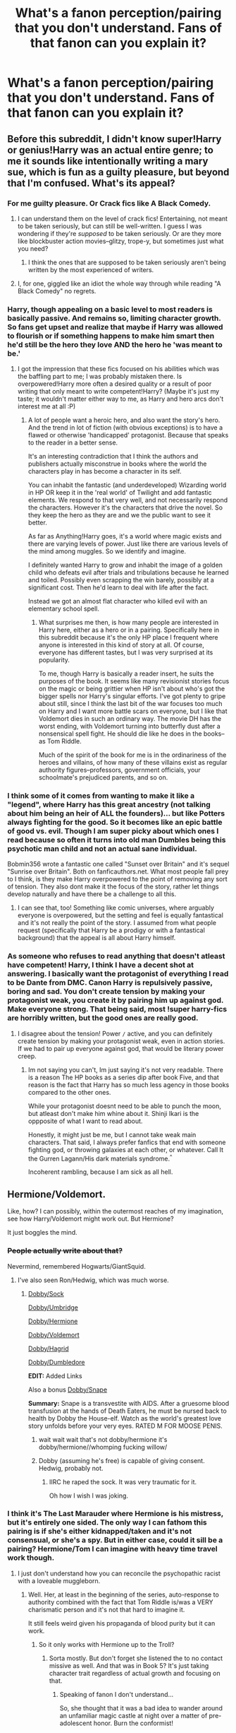 #+TITLE: What's a fanon perception/pairing that you don't understand. Fans of that fanon can you explain it?

* What's a fanon perception/pairing that you don't understand. Fans of that fanon can you explain it?
:PROPERTIES:
:Score: 10
:DateUnix: 1416710550.0
:DateShort: 2014-Nov-23
:FlairText: Discussion
:END:

** Before this subreddit, I didn't know super!Harry or genius!Harry was an actual entire genre; to me it sounds like intentionally writing a mary sue, which is fun as a guilty pleasure, but beyond that I'm confused. What's its appeal?
:PROPERTIES:
:Author: someorangegirl
:Score: 14
:DateUnix: 1416712026.0
:DateShort: 2014-Nov-23
:END:

*** For me guilty pleasure. Or Crack fics like A Black Comedy.
:PROPERTIES:
:Score: 8
:DateUnix: 1416712506.0
:DateShort: 2014-Nov-23
:END:

**** I can understand them on the level of crack fics! Entertaining, not meant to be taken seriously, but can still be well-written. I guess I was wondering if they're /supposed/ to be taken seriously. Or are they more like blockbuster action movies--glitzy, trope-y, but sometimes just what you need?
:PROPERTIES:
:Author: someorangegirl
:Score: 7
:DateUnix: 1416713223.0
:DateShort: 2014-Nov-23
:END:

***** I think the ones that are supposed to be taken seriously aren't being written by the most experienced of writers.
:PROPERTIES:
:Score: 6
:DateUnix: 1416713732.0
:DateShort: 2014-Nov-23
:END:


**** I, for one, giggled like an idiot the whole way through while reading "A Black Comedy" no regrets.
:PROPERTIES:
:Author: AnthropAntor
:Score: 4
:DateUnix: 1416783913.0
:DateShort: 2014-Nov-24
:END:


*** Harry, though appealing on a basic level to most readers is basically passive. And remains so, limiting character growth. So fans get upset and realize that maybe if Harry was allowed to flourish or if something happens to make him smart then he'd still be the hero they love AND the hero he 'was meant to be.'
:PROPERTIES:
:Score: 7
:DateUnix: 1416722759.0
:DateShort: 2014-Nov-23
:END:

**** I got the impression that these fics focused on his abilities which was the baffling part to me; I was probably mistaken there. Is overpowered!Harry more often a desired quality or a result of poor writing that only meant to write competent!Harry? (Maybe it's just my taste; it wouldn't matter either way to me, as Harry and hero arcs don't interest me at all :P)
:PROPERTIES:
:Author: someorangegirl
:Score: 2
:DateUnix: 1416729172.0
:DateShort: 2014-Nov-23
:END:

***** A lot of people want a heroic hero, and also want the story's hero. And the trend in lot of fiction (with obvious exceptions) is to have a flawed or otherwise 'handicapped' protagonist. Because that speaks to the reader in a better sense.

It's an interesting contradiction that I think the authors and publishers actually misconstrue in books where the world the characters play in has become a character in its self.

You can inhabit the fantastic (and underdeveloped) Wizarding world in HP OR keep it in the 'real world' of Twilight and add fantastic elements. We respond to that very well, and not necessarily respond the characters. However it's the characters that drive the novel. So they keep the hero as they are and we the public want to see it better.

As far as Anything!Harry goes, it's a world where magic exists and there are varying levels of power. Just like there are various levels of the mind among muggles. So we identify and imagine.

I definitely wanted Harry to grow and inhabit the image of a golden child who defeats evil after trials and tribulations because he learned and toiled. Possibly even scrapping the win barely, possibly at a significant cost. Then he'd learn to deal with life after the fact.

Instead we got an almost flat character who killed evil with an elementary school spell.
:PROPERTIES:
:Score: 3
:DateUnix: 1416770743.0
:DateShort: 2014-Nov-23
:END:

****** What surprises me then, is how many people are interested in Harry here, either as a hero or in a pairing. Specifically here in this subreddit because it's the only HP place I frequent where anyone is interested in this kind of story at all. Of course, everyone has different tastes, but I was very surprised at its popularity.

To me, though Harry is basically a reader insert, he suits the purposes of the book. It seems like many revisionist stories focus on the magic or being grittier when HP isn't about who's got the bigger spells nor Harry's singular efforts. I've got plenty to gripe about still, since I think the last bit of the war focuses too much on Harry and I want more battle scars on everyone, but I like that Voldemort dies in such an ordinary way. The movie DH has the worst ending, with Voldemort turning into butterfly dust after a nonsensical spell fight. He should die like he does in the books--as Tom Riddle.

Much of the spirit of the book for me is in the ordinariness of the heroes and villains, of how many of these villains exist as regular authority figures--professors, government officials, your schoolmate's prejudiced parents, and so on.
:PROPERTIES:
:Author: someorangegirl
:Score: 3
:DateUnix: 1416782353.0
:DateShort: 2014-Nov-24
:END:


*** I think some of it comes from wanting to make it like a "legend", where Harry has this great ancestry (not talking about him being an heir of ALL the founders)... but like Potters always fighting for the good. So it becomes like an epic battle of good vs. evil. Though I am super picky about which ones I read because so often it turns into old man Dumbles being this psychotic man child and not an actual sane individual.

Bobmin356 wrote a fantastic one called "Sunset over Britain" and it's sequel "Sunrise over Britain". Both on fanficauthors.net. What most people fall prey to I think, is they make Harry overpowered to the point of removing any sort of tension. They also dont make it the focus of the story, rather let things develop naturally and have there be a challenge to all this.
:PROPERTIES:
:Score: 6
:DateUnix: 1416718650.0
:DateShort: 2014-Nov-23
:END:

**** I can see that, too! Something like comic universes, where arguably everyone is overpowered, but the setting and feel is equally fantastical and it's not really the point of the story. I assumed from what people request (specifically that Harry be a prodigy or with a fantastical background) that the appeal is all about Harry himself.
:PROPERTIES:
:Author: someorangegirl
:Score: 3
:DateUnix: 1416723245.0
:DateShort: 2014-Nov-23
:END:


*** As someone who refuses to read anything that doesn't atleast have competent! Harry, I think I have a decent shot at answering. I basically want the protagonist of everything I read to be Dante from DMC. Canon Harry is repulsively passive, boring and sad. You don't create tension by making your protagonist weak, you create it by pairing him up against god. Make everyone strong. That being said, most !super harry-fics are horribly written, but the good ones are really good.
:PROPERTIES:
:Author: Sack_Outlet
:Score: 0
:DateUnix: 1416736435.0
:DateShort: 2014-Nov-23
:END:

**** I disagree about the tension! Power =/= active, and you can definitely create tension by making your protagonist weak, even in action stories. If we had to pair up everyone against god, that would be literary power creep.
:PROPERTIES:
:Author: someorangegirl
:Score: 3
:DateUnix: 1416783037.0
:DateShort: 2014-Nov-24
:END:

***** Im not saying you can't, Im just saying it's not very readable. There is a reason The HP books as a series dip after book Five, and that reason is the fact that Harry has so much less agency in those books compared to the other ones.

While your protagonist doesnt need to be able to punch the moon, but atleast don't make him whine about it. Shinji Ikari is the oppposite of what I want to read about.

Honestly, it might just be me, but I cannot take weak main characters. That said, I always prefer fanfics that end with someone fighting god, or throwing galaxies at each other, or whatever. Call It the Gurren Lagann/His dark materials syndrome.^{^}

Incoherent rambling, because I am sick as all hell.
:PROPERTIES:
:Author: Sack_Outlet
:Score: -1
:DateUnix: 1416849468.0
:DateShort: 2014-Nov-24
:END:


** Hermione/Voldemort.

Like, how? I can possibly, within the outermost reaches of my imagination, see how Harry/Voldemort might work out. But Hermione?

It just boggles the mind.
:PROPERTIES:
:Author: snowywish
:Score: 9
:DateUnix: 1416710688.0
:DateShort: 2014-Nov-23
:END:

*** +People actually write about that?+

Nevermind, remembered Hogwarts/GiantSquid.
:PROPERTIES:
:Score: 11
:DateUnix: 1416710870.0
:DateShort: 2014-Nov-23
:END:

**** I've also seen Ron/Hedwig, which was much worse.
:PROPERTIES:
:Score: 3
:DateUnix: 1416717753.0
:DateShort: 2014-Nov-23
:END:

***** [[https://www.fanfiction.net/s/6325173/1/A-Little-Static-Fling][Dobby/Sock]]

[[https://www.fanfiction.net/s/5232278/1/Autumn-in-the-Owlery][Dobby/Umbridge]]

[[https://www.fanfiction.net/s/10614520/1/Will-Whomp-Your-Socks-Off][Dobby/Hermione]]

[[https://www.fanfiction.net/s/8689616/1/A-Pair-of-Odd-Socks][Dobby/Voldemort]]

[[https://www.fanfiction.net/s/3994782/1/Dobby-and-the-Beast][Dobby/Hagrid]]

[[https://www.fanfiction.net/s/3912670/1/A-Modicum-of-Pleasure][Dobby/Dumbledore]]

*EDIT:* Added Links

Also a bonus [[https://www.fanfiction.net/s/10582936/1/Bring-me-to-life][Dobby/Snape]]

*Summary:* Snape is a transvestite with AIDS. After a gruesome blood transfusion at the hands of Death Eaters, he must be nursed back to health by Dobby the House-elf. Watch as the world's greatest love story unfolds before your very eyes. RATED M FOR MOOSE PENIS.
:PROPERTIES:
:Score: 7
:DateUnix: 1416717894.0
:DateShort: 2014-Nov-23
:END:

****** wait wait wait that's not dobby/hermione it's dobby/hermione//whomping fucking willow/
:PROPERTIES:
:Author: flagamuffin
:Score: 4
:DateUnix: 1416799347.0
:DateShort: 2014-Nov-24
:END:


****** Dobby (assuming he's free) is capable of giving consent. Hedwig, probably not.
:PROPERTIES:
:Score: 3
:DateUnix: 1416727035.0
:DateShort: 2014-Nov-23
:END:

******* IIRC he raped the sock. It was very traumatic for it.

Oh how I wish I was joking.
:PROPERTIES:
:Score: 2
:DateUnix: 1416727430.0
:DateShort: 2014-Nov-23
:END:


*** I think it's The Last Marauder where Hermione is his mistress, but it's entirely one sided. The only way I can fathom this pairing is if she's either kidnapped/taken and it's not consensual, or she's a spy. But in either case, could it sill be a pairing? Hermione/Tom I can imagine with heavy time travel work though.
:PROPERTIES:
:Author: girlikecupcake
:Score: 5
:DateUnix: 1416711856.0
:DateShort: 2014-Nov-23
:END:

**** I just don't understand how you can reconcile the psychopathic racist with a loveable muggleborn.
:PROPERTIES:
:Score: 4
:DateUnix: 1416712476.0
:DateShort: 2014-Nov-23
:END:

***** Well. Her, at least in the beginning of the series, auto-response to authority combined with the fact that Tom Riddle is/was a VERY charismatic person and it's not that hard to imagine it.

It still feels weird given his propaganda of blood purity but it can work.
:PROPERTIES:
:Score: 2
:DateUnix: 1416722916.0
:DateShort: 2014-Nov-23
:END:

****** So it only works with Hermione up to the Troll?
:PROPERTIES:
:Score: 2
:DateUnix: 1416724227.0
:DateShort: 2014-Nov-23
:END:

******* Sorta mostly. But don't forget she listened the to no contact missive as well. And that was in Book 5? It's just taking character trait regardless of actual growth and focusing on that.
:PROPERTIES:
:Score: 2
:DateUnix: 1416770019.0
:DateShort: 2014-Nov-23
:END:

******** Speaking of fanon I don't understand...

So, she thought that it was a bad idea to wander around an unfamiliar magic castle at night over a matter of pre-adolescent honor. Burn the conformist!

As for the summer before OotP, Voldemort had just resurrected himself /using Harry's blood/, so it wasn't clear how much of his mother's protection was still in effect, not until much later. Clearly, prioritizing operational security over Harry's feelings was a profound act of unjustified obedience to authority. (That said, Dumbledore should have probably warned Harry and explained more things to him; but that has nothing to do with Hermione's character.)
:PROPERTIES:
:Author: turbinicarpus
:Score: 1
:DateUnix: 1416896888.0
:DateShort: 2014-Nov-25
:END:


** It's not so much an idea as it is an attitude: I really cannot comprehend the people who write independent Harry fics. What possible motivation could a person have to rewrite a fic that's already been written a thousand times? It's always exactly the same.

- Harry brooding at the Dursleys, making various "realisations" about Dumbledore/the Weasleys/the author's hated characters of choice.

- Visit to Gringotts. Inheritance of Lordships, loads of money, marriage contract(s).

- Massive shopping trip.

- A summer of "training" and sex with harem.

- Confrontation with Dumbledore in which Harry rants a lot.

- Fic abandoned.

Just... what possible gain is there in repeating all of this for the nth time? It baffles me that authors find it rewarding to spend their time doing this.
:PROPERTIES:
:Author: Taure
:Score: 15
:DateUnix: 1416736081.0
:DateShort: 2014-Nov-23
:END:

*** [deleted]
:PROPERTIES:
:Score: 16
:DateUnix: 1416788060.0
:DateShort: 2014-Nov-24
:END:


*** u/flupo42:
#+begin_quote
  Just... what possible gain is there in repeating all of this for the nth time?
#+end_quote

It's sort of like DADA curse in HP but this one is in real life and rather then killing or getting rid of people it instead condemns thousands of teens to write the same story again and again.

There is an inherent understanding for all fans of this branch of HP fandom, that if one manages to write a good fic in it, the curse will be dispelled. So people keep trying.

Readership enjoyment depends on the same mental state as fans of loser sport teams who wait decades for their team to get a win. Until that win, just enough nourishment to persevere is provided by the harem sex - the idea of it, not the actual scenes - because they are written by teens/young adults with no imagination who usually just pussyfoot around it or write utterly boring, vanilla scenes when they do manage to write it.

(seriously, who the hell would get a harem just to take turns to have sex with each soul/contract bonded wife/concubine sequentially?)
:PROPERTIES:
:Author: flupo42
:Score: 8
:DateUnix: 1416840223.0
:DateShort: 2014-Nov-24
:END:


*** You missed the fact that Harry is almost perfectly correct in everything that he hypothesises.
:PROPERTIES:
:Author: Encycoopedia
:Score: 8
:DateUnix: 1416737114.0
:DateShort: 2014-Nov-23
:END:

**** Has anyone written one where Harry is wrong about this? Spends the fic on the run from Dumbledore or the weasleys or whomever due to what turns out to be some manner of paranoid delusion?
:PROPERTIES:
:Author: Ruljinn
:Score: 5
:DateUnix: 1416782979.0
:DateShort: 2014-Nov-24
:END:

***** Not that I've seen but damn that sounds interesting.
:PROPERTIES:
:Score: 3
:DateUnix: 1416785660.0
:DateShort: 2014-Nov-24
:END:


***** I keep wanting to write this but never have time. It would be fantastic though.
:PROPERTIES:
:Score: 2
:DateUnix: 1416843116.0
:DateShort: 2014-Nov-24
:END:

****** The horcrux in Harry's head periodically driving him to flee the Dursley's as a child. Dumbledore has to chase Harry down to drag him back. Take the whole 'Harry as unreliable narrator' to the extreme.

Have Harry's home life be perfectly normal; well fed, has an actual room, etc... but Harry's perceptions of things get twisted over time by Tom and he runs away.

The malnutrition is from Harry not eating for days on end while running from Dumbledore and company.

Bars on the window? Added after harry escaped out the window a few benders ago.

It would be like a series of one shots... each 'episode' being months or years apart.
:PROPERTIES:
:Author: Ruljinn
:Score: 10
:DateUnix: 1416846620.0
:DateShort: 2014-Nov-24
:END:

******* Oh that's awesome.

I always loved the image of him doing that whole "emancipated by the goblins" thing, except they're accurate to canon and totally screw him and steal his gold.
:PROPERTIES:
:Score: 6
:DateUnix: 1416847177.0
:DateShort: 2014-Nov-24
:END:

******** I don't know if I need to bother stating this explicity... but if anyone wants to steal the idea above please do so... then send me a link to the story so I can read it.

I do story ideas much better than I do actual writing of stories.
:PROPERTIES:
:Author: Ruljinn
:Score: 5
:DateUnix: 1416847712.0
:DateShort: 2014-Nov-24
:END:

********* Yeah same providing you pm me when you've written it.
:PROPERTIES:
:Score: 3
:DateUnix: 1416848063.0
:DateShort: 2014-Nov-24
:END:

********** [[https://www.fanfiction.net/s/10136172/9/Core-Threads][Core Threads]] seems to start with a similar premise. The horcrux is influencing the Dursleys tho not Harry, and it seems to be taking it in a different direction.

The SUPER!HARRY nature of the fic aside, it has an interesting description of the horcrux's corrupting powers.
:PROPERTIES:
:Author: Ruljinn
:Score: 2
:DateUnix: 1416848557.0
:DateShort: 2014-Nov-24
:END:


*** u/deleted:
#+begin_quote
  what possible gain is there in repeating all of this for the nth time?
#+end_quote

Sooner (or more probably) later, someone will write a /good/ independent!Harry fic.

I'd read that.

Edit: spelling
:PROPERTIES:
:Score: 2
:DateUnix: 1416760692.0
:DateShort: 2014-Nov-23
:END:


** Anything cross generational in terms of pairings, the most egregious (and common) being Snape/Harry and Snape/Hermione. I just don't get it, really doesn't fit with Snape's character. Another depressingly common victim of this sort of thing is Lucius. I have actually seen (more than one!) Lucius/Ron story. I can't even begin to imagine. Also Hermione/Sirius/Remus seems to have a reasonably dedicated following. I suppose my dislike is about 50% squick factor for the age difference and 50% just makes no sense of the characters.
:PROPERTIES:
:Author: pseudo86
:Score: 13
:DateUnix: 1416714423.0
:DateShort: 2014-Nov-23
:END:

*** u/deleted:
#+begin_quote
  I just don't get it, really doesn't fit with Snape's character.
#+end_quote

It's Alan Rickman, not Severus Snape. In the books, Snape is a snarling, half-rabid beast that shouldn't be allowed near children. Alan Rickman as Snape is impressive, a little scary, and mainly in need of a good hair care regimen to be totally drool-worthy.
:PROPERTIES:
:Score: 24
:DateUnix: 1416717539.0
:DateShort: 2014-Nov-23
:END:

**** So true. Alan Rickman is my old man celebrity crush despite the 44 year age difference.
:PROPERTIES:
:Author: emmian
:Score: 4
:DateUnix: 1416733710.0
:DateShort: 2014-Nov-23
:END:


*** I'll try to give a couple explanations about why I enjoy SS/HG fics.

For some people, myself included, the teacher/student thing is a turn-on rather than being squicky. Would I ever actually date a man so much older than me or a man who was my teacher? No, probably not. I'm definitely not alone though in having taboo schoolgirl fantasies. At the very least, authors point out that Hermione would have been eighteen during her final year. Have to draw the line somewhere!

Also, I've read quite a few AU fics that take place once Hermione is in her 30s and I feel like those are less 'creepy.' My step-dad is 13 years older than my mom and that doesn't gross me out - probably because my mom was already in her 40s when they met. Another common rationalization for the age difference between Snape and Hermione is that twenty years doesn't matter so much when wizards/witches could live well past 100.

The SS/HG ship is also overflowing with timeturner fics. So. Many. It's a little overdone, but there are also some really good ones. Hermione usually trips or gets knocked over while using the timeturner, sending her back to when the Marauders were at Hogwarts. These fics explore what Snape's life might have been like if he had had friends other than Lily and his housemates. Commonly, Hermione is described as very similar to Lily, but with a greater capacity for forgiveness and compassion. She still gives him hell when he's an ass, but she would forgive him later when he apologizes. So that's the premise that 'explains' how Snape could fall for Hermione. Hermione falling for Snape is usually attributed to an initial attraction to his intelligence and also the common bond of being bullied (pre-troll in the bathroom and assumed pre-Hogwarts).

I do agree that it doesn't fit with Snape's character as written by Rowling; he would never get involved with a student or be lovey-dovey. But it's fanfiction, and while some authors really enjoy writing true to how Rowling described characters, I would say the large majority of fics are OOC, no matter what pairing is being shipped. This got way longer than I intended so I'm just going to stop there...

EDIT: Finally decided to fix my auto-correct mistake to lovey-dovey.
:PROPERTIES:
:Author: emmian
:Score: 11
:DateUnix: 1416736940.0
:DateShort: 2014-Nov-23
:END:

**** You know, it's funny in that I understand all of that. I've read Harry/Lily for God's sake, you would think that Snape really wouldn't bother me that much.

But I always come back to how Snape is basically a schizo that has two opposite personality. One with an eternal hard on for Harry's mom, and another with a burning hatred for the guy who got with Harry's mom, and takes it all out on the woman's son who he claims to love.

I guess I have to give credit to JKR. There are very few characters in fiction that I truly hate, but Snape is just one of them. He's a greatly designed character, it's just that he well and truly disgusts me on a visceral level. I can't get into any fanfiction that has him in a romantic role.
:PROPERTIES:
:Author: Servalpur
:Score: 5
:DateUnix: 1416893127.0
:DateShort: 2014-Nov-25
:END:

***** u/Subrosian_Smithy:
#+begin_quote
  I've read Harry/Lily for God's sake, you would think that Snape really wouldn't bother me that much.
#+end_quote

...uh. Link for science?
:PROPERTIES:
:Author: Subrosian_Smithy
:Score: 3
:DateUnix: 1417242151.0
:DateShort: 2014-Nov-29
:END:


***** Understandable. It's less about the cross-generational pairings for you; you just don't like Snape. I know it's blasphemy to most people, but ^{Sirius is my least favorite character}. I have no desire to ever read a Sirius-centric fic, and thinking about him in a cross-generational pairing makes me throw up in my mouth a little bit.

It may be that I'm influenced too much by fanon, but I interpret Snape's personality in a totally different way than you. Even when reading the 7th book, I never thought that Snape was "obsessed" with Lily. Did Snape and Lily have the healthiest relationship? No. He was starved for companionship and clung to the first person to show him kindness. I really do believe that had Lily died in a different manner or lived, Snape would have eventually moved on. I think the longevity and intensity of his love for Lily are a direct result of the guilt he felt for his role in her death compounding with the guilt from ruining their friendship. I never perceived it as sexually-driven. I see the progression as friendship love to angsty teenage love to guilt-ridden courtly love. It's almost as if he's duty-bound to love her and try to right the wrongs he committed.

As for James, why the hell wouldn't he hate James? James and Sirius were his tormentors during school. Hogwarts must have been hellish for him. Sure, Snape could dish it right back to them, but I have no doubt that the Marauders instigated the feud. To add insult to injury, after a prank that nearly gets Snape killed, he owes a life debt to one of his bullies and nobody receives any punishment. It certainly didn't help that Lily ended up with James, but that was by no means the core reason Snape hated James; it was just salt in a very raw wound.

I do think it's unacceptable to treat a child the way he treated Harry. However, I can understand why, even though I think it's wrong. I think it speaks to how deeply psychologically scarred Snape was due to the bullying at the hands of the Marauders. He literally cannot separate Harry from his father because of their looks. Throw in some guilt every time he sees Harry's eyes, and it's practically a miracle that Snape stayed as controlled as he did. Even though he cannot get over his unfounded dislike for Harry, Snape still does what he can to protect Harry because he has a deep sense of duty.

And now I'm going to just go and read some SS/HG until I pass out from exhaustion haha
:PROPERTIES:
:Author: emmian
:Score: 0
:DateUnix: 1416977712.0
:DateShort: 2014-Nov-26
:END:


**** You summed up my feelings beautifully.
:PROPERTIES:
:Author: incestfic
:Score: 1
:DateUnix: 1416951722.0
:DateShort: 2014-Nov-26
:END:

***** Oh good! Glad to hear it. I was trying very hard not to come off as a rabid Snape fangirl haha
:PROPERTIES:
:Author: emmian
:Score: 1
:DateUnix: 1416978527.0
:DateShort: 2014-Nov-26
:END:


*** u/denarii:
#+begin_quote
  I have actually seen (more than one!) Lucius/Ron story.
#+end_quote

wat
:PROPERTIES:
:Author: denarii
:Score: 2
:DateUnix: 1416717551.0
:DateShort: 2014-Nov-23
:END:

**** Go on. Look it up. Treat yourself.
:PROPERTIES:
:Score: 2
:DateUnix: 1416722964.0
:DateShort: 2014-Nov-23
:END:


*** I will never understand these. There's just no way you can write them without them being creepy as fuck and super OOC.
:PROPERTIES:
:Score: 0
:DateUnix: 1416725689.0
:DateShort: 2014-Nov-23
:END:


** Anyone/Voldemort\\
Slash\\
Manipulative!Evil!Dumbledore\\
Good!Voldemort\\
Weasleys Bashing
:PROPERTIES:
:Author: Notosk
:Score: 6
:DateUnix: 1416734908.0
:DateShort: 2014-Nov-23
:END:

*** I understand all the others, but slash? What do you have against characters being gay?
:PROPERTIES:
:Author: -La_Geass-
:Score: 7
:DateUnix: 1416909394.0
:DateShort: 2014-Nov-25
:END:

**** Not OP but for me it's not that their gay it's that if there's a Slash fic being written everyone and there mother is gay. Then usually everyone else is homophobic. Then there's no real plot just rabid sex everywhere, which as a straight person isn't enjoyable for me to read.
:PROPERTIES:
:Score: 3
:DateUnix: 1416994940.0
:DateShort: 2014-Nov-26
:END:

***** Have you ever read slash fic? It sounds like maybe you've only read a few crappy ones or are basing your opinions on some preconceived, kind of homophobic view. Because I've read slash for past 14 years over a number of fandoms and pairings.

What you said is not the case for nearly every single fic I've ever read. There are so many good slash fics with little or no sex, with amazing plots, where only the main slash pairing is gay, and have no homophobia at all. I'd be happy to send you links to show you if you'd like.

It's okay not to like slash, just like it's okay to not like horror movies or dogs or chocolate ice cream. I just wanted to let you know that the reasons you listed are not accurate.
:PROPERTIES:
:Author: SuddenlyALampPost
:Score: -2
:DateUnix: 1417049847.0
:DateShort: 2014-Nov-27
:END:

****** u/deleted:
#+begin_quote
  basing your opinions on some preconceived, kind of homophobic view.
#+end_quote

Don't you /fucking dare/ call me homophobic because I don't like slash fics you ignorant little shit. I don't like reading about gay sex, i'm straight sue me, but to assume i'm homophobic because of that is pathetic.

#+begin_quote
  I just wanted to let you know that the reasons you listed are not accurate.
#+end_quote

Not accurate for you, for me they have been.
:PROPERTIES:
:Score: 4
:DateUnix: 1417050935.0
:DateShort: 2014-Nov-27
:END:

******* It seems I struck a nerve, and I'm sorry if I've upset you. Maybe you've read some really shitty stories, or heard about some really shitty stories and are assuming they all must be like that. I know I've done that before, for example I used to hate all fish simply because I hated canned tuna and fish sticks not realizing fresh fish is fucking delicious. I know it's not quite the same, but hopefully you get what I'm trying to say?

The vast majority of slash fics are not like you explained. I wish I could show you some good stories so you could know what I'm talking about, but I'll respect your decision of not wanting to read them. Again, it's okay to not like reading slash, but please understand that they're not all just sex fics with no plot. I've read so many plotty fics that have no sex at all, just like I'm sure there's plenty of het fic out there that has no sex. There's as much diversity in slash fic as there is in het or gen fic. Just keep that in mind, is all I'm trying to say.
:PROPERTIES:
:Author: SuddenlyALampPost
:Score: 3
:DateUnix: 1417054542.0
:DateShort: 2014-Nov-27
:END:


*** u/deleted:
#+begin_quote
  Weasleys Bashing
#+end_quote

Now, this I can understand.

Ron is the worst "best mate" ever, and just as bigoted as Draco. He's a "fair-weather" friend, turning his back on Harry again, and again, and again. You can trust him more to be jealous than to stand up for his friends.

Ginny is a two-dimensional fangirl, enamoured with the Legend of The Boy-Who-Lived. She probably wouldn't recognize the real Harry Potter without the famous scar and the cheap and ugly glasses.

The Twins are at times straight out bullies, and their prank inventions borders on being lethal. Remember the Ton-Tongue Toffee?

Molly is smothering and overbearing, and sending howlers is just bad parenting. Arthur is hen-pecked at home, and utterly incompetent in his muggle-related job. He may be /interested/ in muggle technology, but he is still completely clueless about it. The flying car breaks all the hypocrisy meters.
:PROPERTIES:
:Score: 7
:DateUnix: 1416761849.0
:DateShort: 2014-Nov-23
:END:

**** Ron, as I read him, isn't particularly unvirtuous in the realm of teenage boys. But he isn't exceptional, either. All his various insecurities and problems are entirely understandable; he's basically just a normal kid, thrust among prodigies.

But that's the thing: to deal with the crap he deals with, Harry needs exceptional. He himself is ridiculously brave and a combat prodigy. Hermione is more loyal than anyone and the smartest witch in her year. Ron is...a normal kid. He rises to the occasion quite magnificently, many times, as for instance during the end of their third year. But he doesn't manage it perfectly. And that's what's required. While understanding that his reasons for doing so are entirely understandable, his turning his back on Harry, twice, was quite dangerous. Either time that happened, it could easily have killed Harry and (if you believe the prophecy) the entire Wizarding world with him. He repeatedly interrupts their efforts to let Harry /survive/ the Trial of the Month with petty jealousy and teenage drama. This isn't indicative of a special character flaw on his part, but it is the lack of an exceptional virtue. And, through no fault of his own, he's stuck in a situation where this ordinary, unremarkable human vice could quite possibly destroy the world.

So I can see the bashing. It's stupid, but in canon there are good reasons to be frustrated with Ron. Personally, I prefer to either write him out or revamp him to be better-suited for the situation in which he finds himself. But if you're inclined to vengeance through literature, he does present himself as a target.

The other Weasleys mostly don't have enough character depth to really analyze. Fred and George are the generic pranksters. Mrs. Weasley is the generic mildly-overbearing mother. They're background characters; this is what they're meant to be like. Ginny was originally generic, then got promoted to love interest and didn't lose that much of her genericness. This is one major part of why the canon pairing is unsatisfying.
:PROPERTIES:
:Score: 6
:DateUnix: 1416898087.0
:DateShort: 2014-Nov-25
:END:

***** I love you.
:PROPERTIES:
:Author: PowerSombrero
:Score: 2
:DateUnix: 1417037138.0
:DateShort: 2014-Nov-27
:END:


** Neville/Luna. I actually find it kind of offensive; at least the way most people explain it - 'well, he's a boy, and she's a girl, and they're both a bit WEIRD, so they totally go together!' -__-

Harry Potter is bad anyway as a franchise for pairing all its main characters in nice heterosexual married couples who happen to be their highschool sweethearts/first loves; but all of the six main characters happening to form three couples? I find that a bit far-fetched, a bit like romance for the sake of it.

I don't even feel they ARE both a bit weird. Neville's a wee bit shy, sure, because his gran is a scary parent-figure and he doesn't have many friends, whereas Luna is a complete hippie free spirit. I also always got the impression that Luna was quirky yet quite intelligent, whereas Neville, even post-confidence, is still a bit of a bumbler - it is really only his Defence marks that pick up after the DA.
:PROPERTIES:
:Author: 360Saturn
:Score: 4
:DateUnix: 1416964822.0
:DateShort: 2014-Nov-26
:END:


** The sick fucks who pair Harry with Malfoy( Lucius/Draco), Snivellus Snape and Voldemort deserve to be gangraped and burnt alive.
:PROPERTIES:
:Author: sairafius
:Score: -3
:DateUnix: 1417060820.0
:DateShort: 2014-Nov-27
:END:

